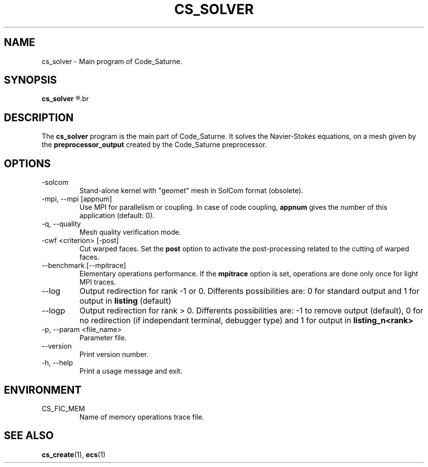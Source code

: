 .\"
.\"  This file is part of the Code_Saturne Kernel, element of the
.\"  Code_Saturne CFD tool.
.\"
.\"  Copyright (C) 2009 EDF S.A., France
.\"
.\"  contact: saturne-support@edf.fr
.\"
.\"  The Code_Saturne Kernel is free software; you can redistribute it
.\"  and/or modify it under the terms of the GNU General Public License
.\"  as published by the Free Software Foundation; either version 2 of
.\"  the License, or (at your option) any later version.
.\"
.\"  The Code_Saturne Kernel is distributed in the hope that it will be
.\"  useful, but WITHOUT ANY WARRANTY; without even the implied warranty
.\"  of MERCHANTABILITY or FITNESS FOR A PARTICULAR PURPOSE.  See the
.\"  GNU General Public License for more details.
.\"
.\"  You should have received a copy of the GNU General Public License
.\"  along with the Code_Saturne Kernel; if not, write to the
.\"  Free Software Foundation, Inc.,
.\"  51 Franklin St, Fifth Floor,
.\"  Boston, MA  02110-1301  USA
.\"
.TH CS_SOLVER 1 2009-03-20 "" "Code_Saturne commands"
.SH NAME
cs_solver \- Main program of Code_Saturne.
.SH SYNOPSIS
.B cs_solver
.R [options]
.br
.SH DESCRIPTION
The
.B cs_solver
program is the main part of Code_Saturne. It solves the Navier-Stokes
equations, on a mesh given by the
.B preprocessor_output
created by the Code_Saturne preprocessor.
.SH OPTIONS
.B
.IP -solcom
Stand-alone kernel with "geomet" mesh in SolCom format (obsolete).
.B
.IP "-mpi, --mpi [appnum]"
Use MPI for parallelism or coupling. In case of code coupling,
.B appnum
gives the number of this application (default: 0).
.B
.IP "-q, --quality"
Mesh quality verification mode.
.B
.IP "-cwf <criterion> [-post]"
Cut warped faces. Set the
.B  post
option to activate the post-processing related to the cutting of
warped faces.
.B
.IP "--benchmark [--mpitrace]"
Elementary operations performance. If the
.B mpitrace
option is set, operations are done only once for light MPI traces.
.B
.IP --log
Output redirection for rank -1 or 0. Differents possibilities are: 0
for standard output and 1 for output in
.B listing
(default)
.B
.IP --logp
Output redirection for rank > 0. Differents possibilities are: -1 to
remove output (default), 0 for no redirection (if independant
terminal, debugger type) and 1 for output in
.B listing_n<rank>
.B
.IP "-p, --param <file_name>"
Parameter file.
.B
.IP --version
Print version number.
.B
.IP "-h, --help"
Print a usage message and exit.
.SH ENVIRONMENT
.IP CS_FIC_MEM
Name of memory operations trace file.
.SH SEE ALSO
.BR cs_create (1),
.BR ecs (1)

